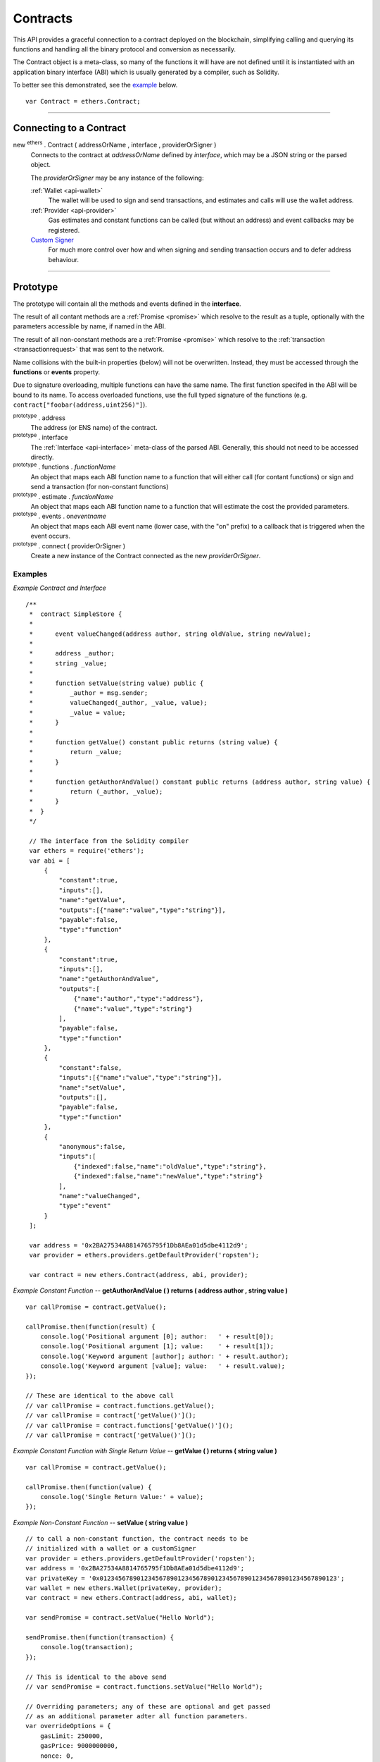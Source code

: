 .. _api-contract:

Contracts
*********

This API provides a graceful connection to a contract deployed on the blockchain,
simplifying calling and querying its functions and handling all the binary
protocol and conversion as necessarily.

The Contract object is a meta-class, so many of the functions it will have are
not defined until it is instantiated with an application binary interface (ABI)
which is usually generated by a compiler, such as Solidity.

To better see this demonstrated, see the `example`_ below.

::

    var Contract = ethers.Contract;

-----

Connecting to a Contract
========================

new :sup:`ethers` . Contract ( addressOrName , interface , providerOrSigner )
    Connects to the contract at *addressOrName* defined by *interface*, which
    may be a JSON string or the parsed object.

    The *providerOrSigner* may be any instance of the following:

    :ref:`Wallet <api-wallet>`
        The wallet will be used to sign and send transactions, and
        estimates and calls will use the wallet address.

    :ref:`Provider <api-provider>`
        Gas estimates and constant functions can be called (but without an
        address) and event callbacks may be registered.

    `Custom Signer`_
        For much more control over how and when signing and sending
        transaction occurs and to defer address behaviour.

-----

Prototype
=========

The prototype will contain all the methods and events defined in the
**interface**.

The result of all contant methods are a :ref:`Promise <promise>` which
resolve to the result as a tuple, optionally with the parameters
accessible by name, if named in the ABI.

The result of all non-constant methods are a :ref:`Promise <promise>`
which resolve to the :ref:`transaction <transactionrequest>` that
was sent to the network.

Name collisions with the built-in properties (below) will not be overwritten.
Instead, they must be accessed through the **functions** or **events**
property.

Due to signature overloading, multiple functions can have the same name. The
first function specifed in the ABI will be bound to its name. To access
overloaded functions, use the full typed signature of the functions (e.g.
``contract["foobar(address,uint256)"]``).

:sup:`prototype` . address
    The address (or ENS name) of the contract.

:sup:`prototype` . interface
    The :ref:`Interface <api-interface>` meta-class of the parsed
    ABI. Generally, this should not need to be accessed directly.

:sup:`prototype` . functions . *functionName*
    An object that maps each ABI function name to a function that will
    either call (for contant functions) or sign and send a transaction
    (for non-constant functions)

:sup:`prototype` . estimate . *functionName*
    An object that maps each ABI function name to a function that will
    estimate the cost the provided parameters.

:sup:`prototype` . events . on\ *eventname*
    An object that maps each ABI event name (lower case, with the "on"
    prefix) to a callback that is triggered when the event occurs.

:sup:`prototype` . connect ( providerOrSigner )
    Create a new instance of the Contract connected as the new *providerOrSigner*.

.. _example:

Examples
--------

*Example Contract and Interface* ::

    /**
     *  contract SimpleStore {
     *
     *      event valueChanged(address author, string oldValue, string newValue);
     *
     *      address _author;
     *      string _value;
     *
     *      function setValue(string value) public {
     *          _author = msg.sender;
     *          valueChanged(_author, _value, value);
     *          _value = value;
     *      }
     *
     *      function getValue() constant public returns (string value) {
     *          return _value;
     *      }
     *
     *      function getAuthorAndValue() constant public returns (address author, string value) {
     *          return (_author, _value);
     *      }
     *  }
     */

     // The interface from the Solidity compiler
     var ethers = require('ethers');
     var abi = [
         {
             "constant":true,
             "inputs":[],
             "name":"getValue",
             "outputs":[{"name":"value","type":"string"}],
             "payable":false,
             "type":"function"
         },
         {
             "constant":true,
             "inputs":[],
             "name":"getAuthorAndValue",
             "outputs":[
                 {"name":"author","type":"address"},
                 {"name":"value","type":"string"}
             ],
             "payable":false,
             "type":"function"
         },
         {
             "constant":false,
             "inputs":[{"name":"value","type":"string"}],
             "name":"setValue",
             "outputs":[],
             "payable":false,
             "type":"function"
         },
         {
             "anonymous":false,
             "inputs":[
                 {"indexed":false,"name":"oldValue","type":"string"},
                 {"indexed":false,"name":"newValue","type":"string"}
             ],
             "name":"valueChanged",
             "type":"event"
         }
     ];

     var address = '0x2BA27534A8814765795f1Db8AEa01d5dbe4112d9';
     var provider = ethers.providers.getDefaultProvider('ropsten');

     var contract = new ethers.Contract(address, abi, provider);


*Example Constant Function* -- **getAuthorAndValue ( ) returns ( address author , string value )** ::

     var callPromise = contract.getValue();

     callPromise.then(function(result) {
         console.log('Positional argument [0]; author:   ' + result[0]);
         console.log('Positional argument [1]; value:    ' + result[1]);
         console.log('Keyword argument [author]; author: ' + result.author);
         console.log('Keyword argument [value]; value:   ' + result.value);
     });

     // These are identical to the above call
     // var callPromise = contract.functions.getValue();
     // var callPromise = contract['getValue()']();
     // var callPromise = contract.functions['getValue()']();
     // var callPromise = contract['getValue()']();


*Example Constant Function with Single Return Value* -- **getValue ( ) returns ( string value )** ::

     var callPromise = contract.getValue();

     callPromise.then(function(value) {
         console.log('Single Return Value:' + value);
     });


*Example Non-Constant Function* -- **setValue ( string value )** ::

     // to call a non-constant function, the contract needs to be
     // initialized with a wallet or a customSigner
     var provider = ethers.providers.getDefaultProvider('ropsten');
     var address = '0x2BA27534A8814765795f1Db8AEa01d5dbe4112d9';
     var privateKey = '0x0123456789012345678901234567890123456789012345678901234567890123';
     var wallet = new ethers.Wallet(privateKey, provider);
     var contract = new ethers.Contract(address, abi, wallet); 

     var sendPromise = contract.setValue("Hello World");

     sendPromise.then(function(transaction) {
         console.log(transaction);
     });

     // This is identical to the above send
     // var sendPromise = contract.functions.setValue("Hello World");

     // Overriding parameters; any of these are optional and get passed
     // as an additional parameter adter all function parameters.
     var overrideOptions = {
         gasLimit: 250000,
         gasPrice: 9000000000,
         nonce: 0,
         value: ethers.utils.parseEther('1.0')
     };

     var sendPromise = contract.setValue("Hello World", overrideOptions);


*Example Event Registration* -- **valueChanged ( author , value )** ::

     // Register for events
     contract.onvaluechanged = function(oldValue, newValue) {
         console.log('oldValue: ' + oldValue);
         console.log('newValue: ' + newValue);
     };

     // This is identical to the above event registry
     // contract.events.onvaluechanged = function(authot, value) { ...


*Example Non-Constant Gas Estimate* ::

     // to get the gas estimate, the contract needs to be 
     // initialized with a wallet or a customSigner
     var provider = ethers.providers.getDefaultProvider('ropsten');
     var privateKey = '0x0123456789012345678901234567890123456789012345678901234567890123';
     var wallet = new ethers.Wallet(privateKey, provider);
     var contract = new ethers.Contract(address, abi, wallet); 

     var estimatePromise = contract.estimate.setValue("Hello World");

     estimatePromise.then(function(gasCost) {
         // gasCost is returned as BigNumber
         console.log('Estimated Gas Cost: ' + gasCost.toString());
     });

-----

Result Types
============

There are many variable types avaiable in Solidity, some which work well
in JavaScript and others that do not. Here are some note regarding passing
and returning values in Contracts.

Integers
--------

Integers in solidity are a fixed number of bits (aligned to the nearest byte)
and are available in signed and unsigned variants.

For example, a **uint256** is 256 bits (32 bytes) and unsigned. An **int8**
is 8 bits (1 byte) and signed.

When the type is 48 bits (6 bytes) or less, values are returned as a JavaScript
Number, since Javascript Numbers are safe to use up to 53 bits.

Any types with 56 bits (7 bytes) or more will be returned as a BigNumber,
even if the *value* is within the 53 bit safe range.

When passing numeric values in, JavaScript Numbers, hex strings or any BigNumber
is acceptable (however, take care when using JavaScript Numbers amd performing
mathematic operations on them).

The **uint** and **int** types are aliases for **uint256** and **int256**,
respectively.

Strings
-------

Strings work fine and require no special care.

To convert between strings and bytes, which may occasionally come up, use the
:ref:`utils.toUtf8Bytes() <api-utf8-strings>` and :ref:`utils.toUtf8String() <api-utf8-strings>`
utility functions.

Bytes
-----

Bytes are available in fixed-length or dynamic-length variants. In both cases, the
values are returned as a hex string and may be passed in as either a hex string or
as an :ref:`arrayish <api-arrayish>`.

To convert the string into an array, use the :ref:`utils.arrayify() <api-arrayish>` utility function.

Arrays
------

Arrays work fine and require no special care.

-----

Deploying a Contract
====================

To deploy a contract to the Ethereum network, you must have its bytecode
and its application binary interface (ABI), usually generated from the
Solidity compiler.

:sup:`Contract` . getDeployTransaction ( bytecode , interface , ... )
    Generate the transaction needed to deploy the contract specified by
    *bytecode* and *interface*. Any additional parameters the constructor
    take should also be passed in.

*Examples*
----------

::

    /**
     *  contract Example {
     *
     *      string _value;
     *
     *      // Constructor
     *      function Example(string value) {
     *          _value = value;
     *      }
     *  }
     */

    var ethers = require('ethers');

    // The interface from Solidity
    var abi = '[{"inputs":[{"name":"value","type":"string"}],"type":"constructor"}]';

    // The bytecode from Solidity
    var bytecode = "0x6060604052341561000c57fe5b60405161012d38038061012d83398101604052" +
                     "8080518201919050505b806000908051906020019061003f929190610047565b" +
                     "505b506100ec565b828054600181600116156101000203166002900490600052" +
                     "602060002090601f016020900481019282601f1061008857805160ff19168380" +
                     "011785556100b6565b828001600101855582156100b6579182015b8281111561" +
                     "00b557825182559160200191906001019061009a565b5b5090506100c3919061" +
                     "00c7565b5090565b6100e991905b808211156100e55760008160009055506001" +
                     "016100cd565b5090565b90565b6033806100fa6000396000f30060606040525b" +
                     "fe00a165627a7a72305820041f440021b887310055b6f4e647c2844f4e1c8cf1" +
                     "d8e037c72cd7d0aa671e2f0029";

    // Notice we pass in "Hello World" as the parameter to the constructor
    var deployTransaction = ethers.Contract.getDeployTransaction(bytecode, abi, "Hello World");
    console.log(deployTransaction);
    // {
    //    data: "0x6060604052341561000c57fe5b60405161012d38038061012d83398101604052" +
    //            "8080518201919050505b806000908051906020019061003f929190610047565b" +
    //            "505b506100ec565b828054600181600116156101000203166002900490600052" +
    //            "602060002090601f016020900481019282601f1061008857805160ff19168380" +
    //            "011785556100b6565b828001600101855582156100b6579182015b8281111561" +
    //            "00b557825182559160200191906001019061009a565b5b5090506100c3919061" +
    //            "00c7565b5090565b6100e991905b808211156100e55760008160009055506001" +
    //            "016100cd565b5090565b90565b6033806100fa6000396000f30060606040525b" +
    //            "fe00a165627a7a72305820041f440021b887310055b6f4e647c2844f4e1c8cf1" +
    //            "d8e037c72cd7d0aa671e2f002900000000000000000000000000000000000000" +
    //            "0000000000000000000000002000000000000000000000000000000000000000" +
    //            "0000000000000000000000000b48656c6c6f20576f726c640000000000000000" +
    //            "00000000000000000000000000"
    // }

    // Connect to the network
    var provider = ethers.providers.getDefaultProvider();

    // Create a wallet to deploy the contract with
    var privateKey = '0x0123456789012345678901234567890123456789012345678901234567890123';
    var wallet = new ethers.Wallet(privateKey, provider);

    // Send the transaction
    var sendPromise = wallet.sendTransaction(deployTransaction);

    // Get the transaction
    sendPromise.then(function(transaction) {
        console.log(transaction);
    });

-----

.. _custom-signer:

Custom Signer
=============

The simplest way to specify a signer is to simply use an instance of a wallet.
However, if more fine-grained control is required, a custom signer allow
deferring the address, signing and sending transactions.

A signer can be any object with:

:sup:`object` . getAddress()
    *Required.*

    Which must return a valid address or a :ref:`Promise <promise>` which will resolve to a valid
    address or reject an error.

:sup:`object` . provider
    *Required.*

    A provider that will be used to connect to the Ethereum blockchain to issue
    calls, listen for events and possibly send transaction.

:sup:`object` . estimateGas ( transaction )
    *Optional.*

    If this is not defined, the provider is queries directly, after populating
    the address using *getAddress()*.

    The result must be a :ref:`Promise <promise>` which resolves to the
    :ref:`BigNumber <bignumber>` estimated gas cost.

:sup:`object` . sendTransaction ( transaction )
    *Optional.*

    If this is defined, it is called instead of sign and is expected to
    populate *nonce*, *gasLimit* and *gasPrice*.

    The result must be a :ref:`Promise <promise>` which resolves to the sent transaction, or
    rejects on failure.

:sup:`object` . sign ( transaction )
    *Optional.*

    If this is defined, it is called to sign a transaction before using the
    provider to send it to the network.

    The result may be a valid :ref:`hex string <hexstring>` or a promise which will resolve to a valid
    :ref:`hex string <hexstring>` signed transaction or reject on failure.

*Examples*
----------

::

    var privateKey = '0x0123456789012345678901234567890123456789012345678901234567890123';
    var wallet = new ethers.Wallet(privateKey);

    function getAddress() {
        return new Promise(function(resolve, reject) {
            // Some asynchronous method; some examples
            //  - request which account from the user
            //  - query a database
            //  - wait for another contract to be mined

            var address = wallet.address;

            resolve(address);
        });
    }

    function sign(transaction) {
        return new Promise(function(resolve, reject) {
            // Some asynchronous method; some examples
            //  - prompt the user to confirm or decline
            //  - check available funds and credits
            //  - request 2FA over SMS

            var signedTransaction = wallet.sign(transaction);

            resolve(signedTransaction);
        });
    }

    var customSigner = {
        getAddress: getAddress,
        provider: ethers.providers.getDefaultProvider(),
        sign: sign
    }

-----

.. EOF
